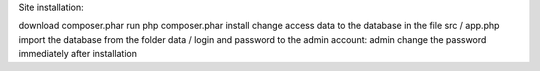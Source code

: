 Site installation:

download composer.phar run php composer.phar install change access data to the database in the file src / app.php import the database from the folder data / login and password to the admin account: admin change the password immediately after installation
